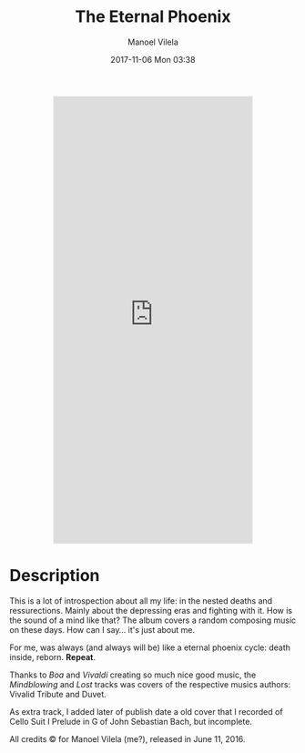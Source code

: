 #+STARTUP: showall
#+STARTUP: hidestars
#+OPTIONS: H:2 num:nil tags:nil toc:nil timestamps:t
#+LAYOUT: post
#+AUTHOR: Manoel Vilela
#+DATE: 2017-11-06 Mon 03:38
#+TITLE: The Eternal Phoenix
#+DESCRIPTION: A conceptual album about my mind
#+TAGS: music,personal
#+LANG: en
#+CATEGORIES: personal
#+COMMENTS: true

#+BEGIN_HTML html
  <p align="center">
  <iframe style="border: 0; width: 350px; height: 786px;"
          src="https://bandcamp.com/EmbeddedPlayer/album=512666029/size=large/bgcol=333333/linkcol=0f91ff/transparent=true/" seamless>
    <a href="http://chaoticlambdas.bandcamp.com/album/the-eternal-phoenix">The Eternal Phoenix by Manoel Vilela @ Lerax</a>
  </iframe>
  </p>
#+END_HTML

* Description

This is a lot of introspection about all my life: in the nested deaths
and ressurections. Mainly about the depressing eras and fighting with
it. How is the sound of a mind like that? The album covers a random
composing music on these days. How can I say... it's just about me.

For me, was always (and always will be) like a eternal phoenix cycle: death inside, reborn. *Repeat*.

Thanks to /Boa/ and /Vivaldi/ creating so much nice good music, the
/Mindblowing/ and /Lost/ tracks was covers of the respective musics
authors: Vivalid Tribute and Duvet.

As extra track, I added later of publish date a old cover that I
recorded of Cello Suit I Prelude in G of John Sebastian Bach, but
incomplete.

All credits © for Manoel Vilela (me?), released in June 11, 2016.
